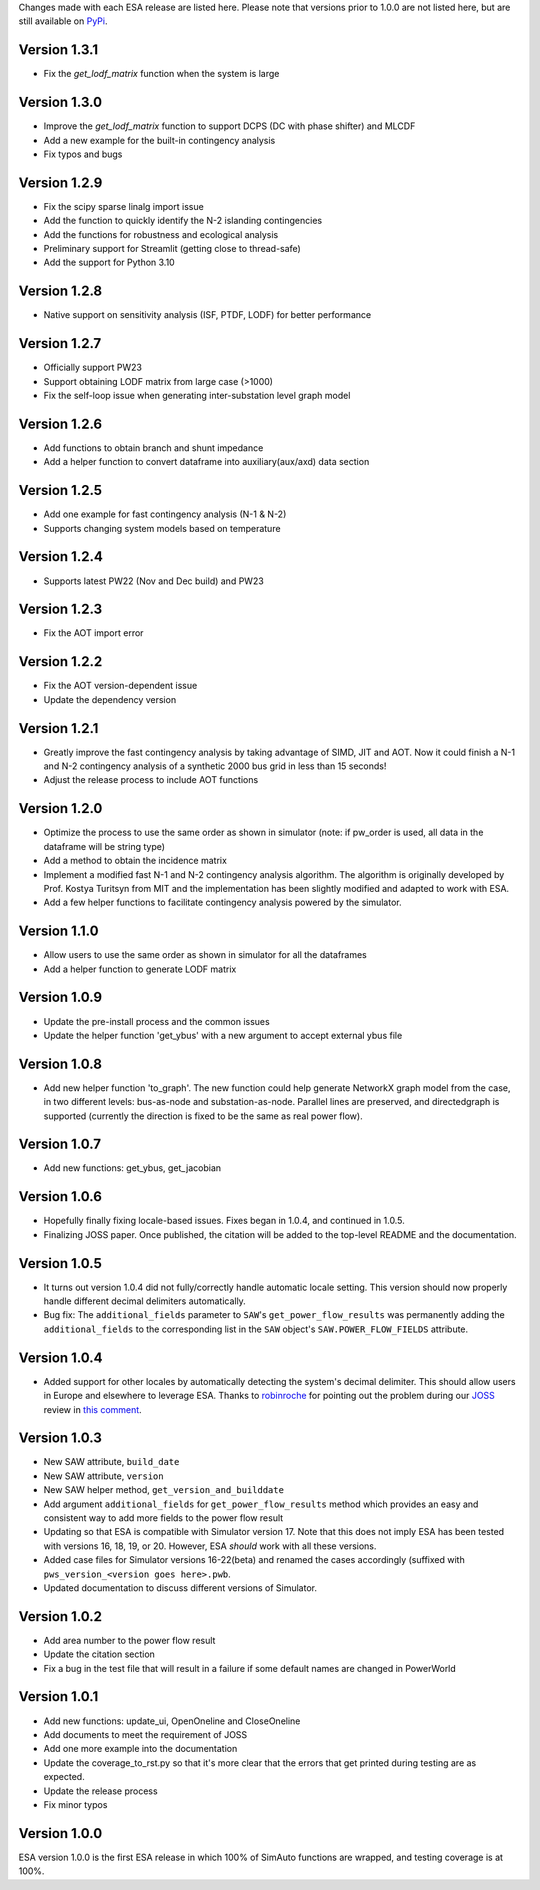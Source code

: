 Changes made with each ESA release are listed here. Please note that
versions prior to 1.0.0 are not listed here, but are still available on
`PyPi <https://pypi.org/project/esa/#history>`__.

Version 1.3.1
^^^^^^^^^^^^^

* Fix the `get_lodf_matrix` function when the system is large

Version 1.3.0
^^^^^^^^^^^^^

* Improve the `get_lodf_matrix` function to support DCPS (DC with phase shifter) and MLCDF
* Add a new example for the built-in contingency analysis
* Fix typos and bugs

Version 1.2.9
^^^^^^^^^^^^^

* Fix the scipy sparse linalg import issue
* Add the function to quickly identify the N-2 islanding contingencies
* Add the functions for robustness and ecological analysis
* Preliminary support for Streamlit (getting close to thread-safe)
* Add the support for Python 3.10

Version 1.2.8
^^^^^^^^^^^^^

* Native support on sensitivity analysis (ISF, PTDF, LODF) for better performance

Version 1.2.7
^^^^^^^^^^^^^

* Officially support PW23
* Support obtaining LODF matrix from large case (>1000)
* Fix the self-loop issue when generating inter-substation level graph model


Version 1.2.6
^^^^^^^^^^^^^

* Add functions to obtain branch and shunt impedance
* Add a helper function to convert dataframe into auxiliary(aux/axd) data section

Version 1.2.5
^^^^^^^^^^^^^

* Add one example for fast contingency analysis (N-1 & N-2)
* Supports changing system models based on temperature

Version 1.2.4
^^^^^^^^^^^^^

* Supports latest PW22 (Nov and Dec build) and PW23

Version 1.2.3
^^^^^^^^^^^^^

* Fix the AOT import error

Version 1.2.2
^^^^^^^^^^^^^

* Fix the AOT version-dependent issue
* Update the dependency version

Version 1.2.1
^^^^^^^^^^^^^

* Greatly improve the fast contingency analysis by taking advantage of
  SIMD, JIT and AOT. Now it could finish a N-1 and N-2 contingency analysis of
  a synthetic 2000 bus grid in less than 15 seconds!
* Adjust the release process to include AOT functions

Version 1.2.0
^^^^^^^^^^^^^

* Optimize the process to use the same order as shown in simulator
  (note: if pw_order is used, all data in the dataframe will be string type)
* Add a method to obtain the incidence matrix
* Implement a modified fast N-1 and N-2 contingency analysis algorithm.
  The algorithm is originally developed by Prof. Kostya Turitsyn from MIT and
  the implementation has been slightly modified and adapted to work with ESA.
* Add a few helper functions to facilitate contingency analysis powered by the simulator.

Version 1.1.0
^^^^^^^^^^^^^

* Allow users to use the same order as shown in simulator for all the
  dataframes
* Add a helper function to generate LODF matrix

Version 1.0.9
^^^^^^^^^^^^^

* Update the pre-install process and the common issues
* Update the helper function 'get_ybus' with a new argument to accept
  external ybus file

Version 1.0.8
^^^^^^^^^^^^^

* Add new helper function 'to_graph'. The new function could help
  generate NetworkX graph model from the case, in two different levels:
  bus-as-node and substation-as-node. Parallel lines are preserved, and
  directedgraph is supported (currently the direction is fixed to be
  the same as real power flow).

Version 1.0.7
^^^^^^^^^^^^^

* Add new functions: get_ybus, get_jacobian

Version 1.0.6
^^^^^^^^^^^^^

* Hopefully finally fixing locale-based issues. Fixes began in 1.0.4,
  and continued in 1.0.5.
* Finalizing JOSS paper. Once published, the citation will be added to
  the top-level README and the documentation.

Version 1.0.5
^^^^^^^^^^^^^

* It turns out version 1.0.4 did not fully/correctly handle automatic
  locale setting. This version should now properly handle different
  decimal delimiters automatically.
* Bug fix: The ``additional_fields`` parameter to ``SAW``'s
  ``get_power_flow_results`` was permanently adding the
  ``additional_fields`` to the corresponding list in the ``SAW``
  object's ``SAW.POWER_FLOW_FIELDS`` attribute.

Version 1.0.4
^^^^^^^^^^^^^

* Added support for other locales by automatically detecting the
  system's decimal delimiter. This should allow users in Europe and
  elsewhere to leverage ESA. Thanks to
  `robinroche <https://github.com/robinroche>`__ for pointing out the
  problem during our `JOSS <https://joss.theoj.org/>`__ review in
  `this comment <https://github.com/openjournals/joss-reviews/issues/2289#issuecomment-643482550>`__.

Version 1.0.3
^^^^^^^^^^^^^

* New SAW attribute, ``build_date``
* New SAW attribute, ``version``
* New SAW helper method, ``get_version_and_builddate``
* Add argument ``additional_fields`` for ``get_power_flow_results`` method
  which provides an easy and consistent way to add more fields to the power
  flow result
* Updating so that ESA is compatible with Simulator version 17. Note
  that this does not imply ESA has been tested with versions 16, 18, 19,
  or 20. However, ESA *should* work with all these versions.
* Added case files for Simulator versions 16-22(beta) and renamed the cases
  accordingly (suffixed with ``pws_version_<version goes here>.pwb``.
* Updated documentation to discuss different versions of Simulator.

Version 1.0.2
^^^^^^^^^^^^^

* Add area number to the power flow result
* Update the citation section
* Fix a bug in the test file that will result in a failure if some
  default names are changed in PowerWorld

Version 1.0.1
^^^^^^^^^^^^^

* Add new functions: update_ui, OpenOneline and CloseOneline
* Add documents to meet the requirement of JOSS
* Add one more example into the documentation
* Update the coverage_to_rst.py so that it's more clear that the errors
  that get printed during testing are as expected.
* Update the release process
* Fix minor typos

Version 1.0.0
^^^^^^^^^^^^^

ESA version 1.0.0 is the first ESA release in which 100% of SimAuto
functions are wrapped, and testing coverage is at 100%.
